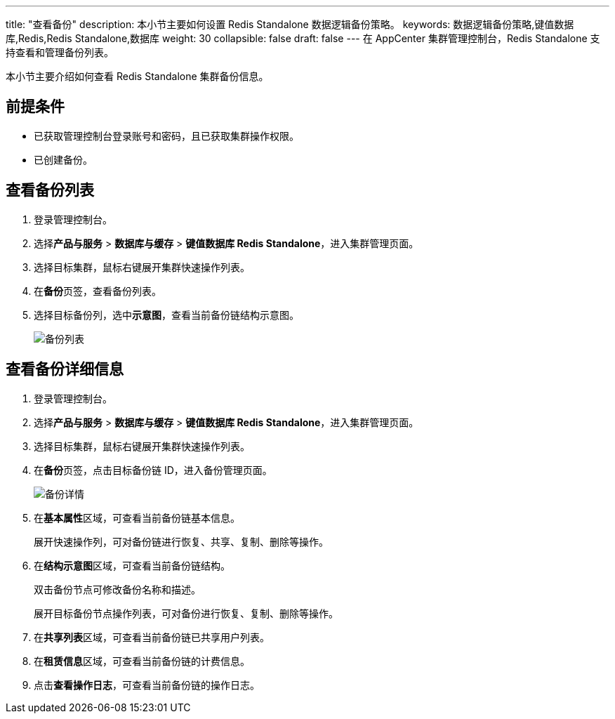 ---
title: "查看备份"
description: 本小节主要如何设置 Redis Standalone 数据逻辑备份策略。 
keywords: 数据逻辑备份策略,键值数据库,Redis,Redis Standalone,数据库
weight: 30
collapsible: false
draft: false
---
在 AppCenter 集群管理控制台，Redis Standalone 支持查看和管理备份列表。

本小节主要介绍如何查看 Redis Standalone 集群备份信息。

== 前提条件

* 已获取管理控制台登录账号和密码，且已获取集群操作权限。
* 已创建备份。

== 查看备份列表

. 登录管理控制台。
. 选择**产品与服务** > *数据库与缓存* > *键值数据库 Redis Standalone*，进入集群管理页面。
. 选择目标集群，鼠标右键展开集群快速操作列表。
. 在**备份**页签，查看备份列表。
. 选择目标备份列，选中**示意图**，查看当前备份链结构示意图。
+
image::/images/cloud_service/database/redis_standalone/backup_list.png[备份列表]

== 查看备份详细信息

. 登录管理控制台。
. 选择**产品与服务** > *数据库与缓存* > *键值数据库 Redis Standalone*，进入集群管理页面。
. 选择目标集群，鼠标右键展开集群快速操作列表。
. 在**备份**页签，点击目标备份链 ID，进入备份管理页面。
+
image::/images/cloud_service/database/redis_standalone/check_backup_1.png[备份详情]

. 在**基本属性**区域，可查看当前备份链基本信息。
+
展开快速操作列，可对备份链进行恢复、共享、复制、删除等操作。

. 在**结构示意图**区域，可查看当前备份链结构。
+
双击备份节点可修改备份名称和描述。
+
展开目标备份节点操作列表，可对备份进行恢复、复制、删除等操作。

. 在**共享列表**区域，可查看当前备份链已共享用户列表。
. 在**租赁信息**区域，可查看当前备份链的计费信息。
. 点击**查看操作日志**，可查看当前备份链的操作日志。
